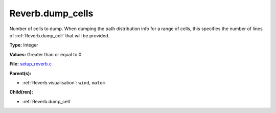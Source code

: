 Reverb.dump_cells
=================
Number of cells to dump. When dumping the path distribution info for a range
of cells, this specifies the number of lines of :ref:`Reverb.dump_cell` that will be
provided.

**Type:** Integer

**Values:** Greater than or equal to 0

**File:** `setup_reverb.c <https://github.com/agnwinds/python/blob/master/source/setup_reverb.c>`_


**Parent(s):**

* :ref:`Reverb.visualisation`: ``wind``, ``matom``


**Child(ren):**

* :ref:`Reverb.dump_cell`

